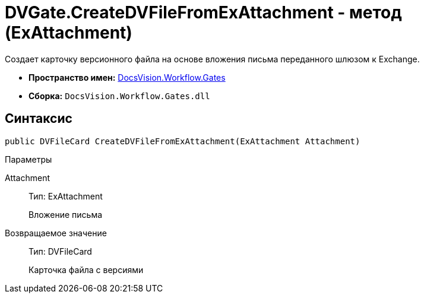 = DVGate.CreateDVFileFromExAttachment - метод (ExAttachment)

Создает карточку версионного файла на основе вложения письма переданного шлюзом к Exchange.

* *Пространство имен:* xref:api/DocsVision/Workflow/Gates/Gates_NS.adoc[DocsVision.Workflow.Gates]
* *Сборка:* `DocsVision.Workflow.Gates.dll`

== Синтаксис

[source,csharp]
----
public DVFileCard CreateDVFileFromExAttachment(ExAttachment Attachment)
----

Параметры

Attachment::
Тип: [.keyword .apiname]#ExAttachment#
+
Вложение письма

Возвращаемое значение::
Тип: [.keyword .apiname]#DVFileCard#
+
Карточка файла с версиями
